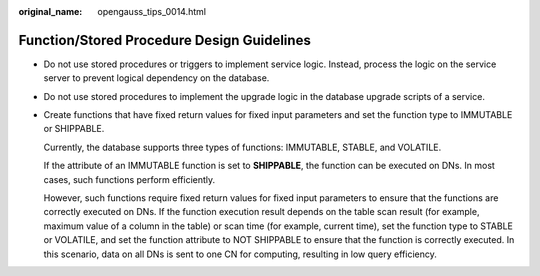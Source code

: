 :original_name: opengauss_tips_0014.html

.. _opengauss_tips_0014:

Function/Stored Procedure Design Guidelines
===========================================

-  Do not use stored procedures or triggers to implement service logic. Instead, process the logic on the service server to prevent logical dependency on the database.

-  Do not use stored procedures to implement the upgrade logic in the database upgrade scripts of a service.

-  Create functions that have fixed return values for fixed input parameters and set the function type to IMMUTABLE or SHIPPABLE.

   Currently, the database supports three types of functions: IMMUTABLE, STABLE, and VOLATILE.

   If the attribute of an IMMUTABLE function is set to **SHIPPABLE**, the function can be executed on DNs. In most cases, such functions perform efficiently.

   However, such functions require fixed return values for fixed input parameters to ensure that the functions are correctly executed on DNs. If the function execution result depends on the table scan result (for example, maximum value of a column in the table) or scan time (for example, current time), set the function type to STABLE or VOLATILE, and set the function attribute to NOT SHIPPABLE to ensure that the function is correctly executed. In this scenario, data on all DNs is sent to one CN for computing, resulting in low query efficiency.
